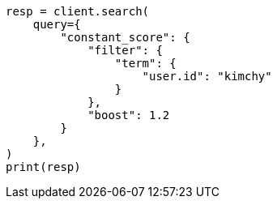 // This file is autogenerated, DO NOT EDIT
// query-dsl/constant-score-query.asciidoc:12

[source, python]
----
resp = client.search(
    query={
        "constant_score": {
            "filter": {
                "term": {
                    "user.id": "kimchy"
                }
            },
            "boost": 1.2
        }
    },
)
print(resp)
----
